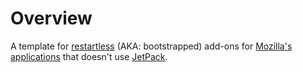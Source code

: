 * Overview
A template for [[http://mzl.la/IcojkS][restartless]] (AKA: bootstrapped) add-ons for [[http://bit.ly/IbQTRK][Mozilla's]] [[http://bit.ly/HJD0Lt][applications]] that doesn't use [[http://bit.ly/IbRfb8][JetPack]].


# LocalWords:  restartless

